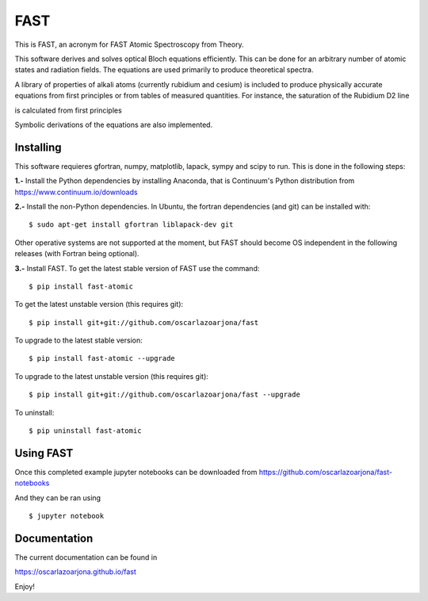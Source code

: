 FAST
====
This is FAST, an acronym for FAST Atomic Spectroscopy from Theory.

This software derives and solves optical Bloch equations efficiently. This can
be done for an arbitrary number of atomic states and radiation fields. The
equations are used primarily to produce theoretical spectra.

A library of properties of alkali atoms (currently rubidium and cesium) is
included to produce physically accurate equations from first principles or
from tables of measured quantities. For instance, the saturation of the
Rubidium D2 line

.. image:: https://raw.githubusercontent.com/oscarlazoarjona/fast/master/examples/folder_03___Rb87_one_photon/suite_levels.png

is calculated from first principles

.. image:: https://raw.githubusercontent.com/oscarlazoarjona/fast/master/examples/folder_03___Rb87_one_photon/suite_3power.png

Symbolic derivations of the equations are also implemented.

Installing
----------
This software requieres gfortran, numpy, matplotlib, lapack, sympy and scipy to
run. This is done in the following steps:

**1.-** Install the Python dependencies by installing Anaconda, that is Continuum's
Python distribution from https://www.continuum.io/downloads

**2.-** Install the non-Python dependencies.
In Ubuntu, the fortran dependencies (and git) can be installed with:
::

    $ sudo apt-get install gfortran liblapack-dev git

Other operative systems are not supported at the moment, but FAST should become
OS independent in the following releases (with Fortran being optional).

**3.-** Install FAST.
To get the latest stable version of FAST use the command:
::

    $ pip install fast-atomic

To get the latest unstable version (this requires git):
::

    $ pip install git+git://github.com/oscarlazoarjona/fast

To upgrade to the latest stable version:
::

    $ pip install fast-atomic --upgrade

To upgrade to the latest unstable version (this requires git):
::

    $ pip install git+git://github.com/oscarlazoarjona/fast --upgrade

To uninstall:
::

    $ pip uninstall fast-atomic

Using FAST
----------

Once this completed example jupyter notebooks can be downloaded from
https://github.com/oscarlazoarjona/fast-notebooks

And they can be ran using
::

    $ jupyter notebook

Documentation
-------------
The current documentation can be found in

https://oscarlazoarjona.github.io/fast

Enjoy!
